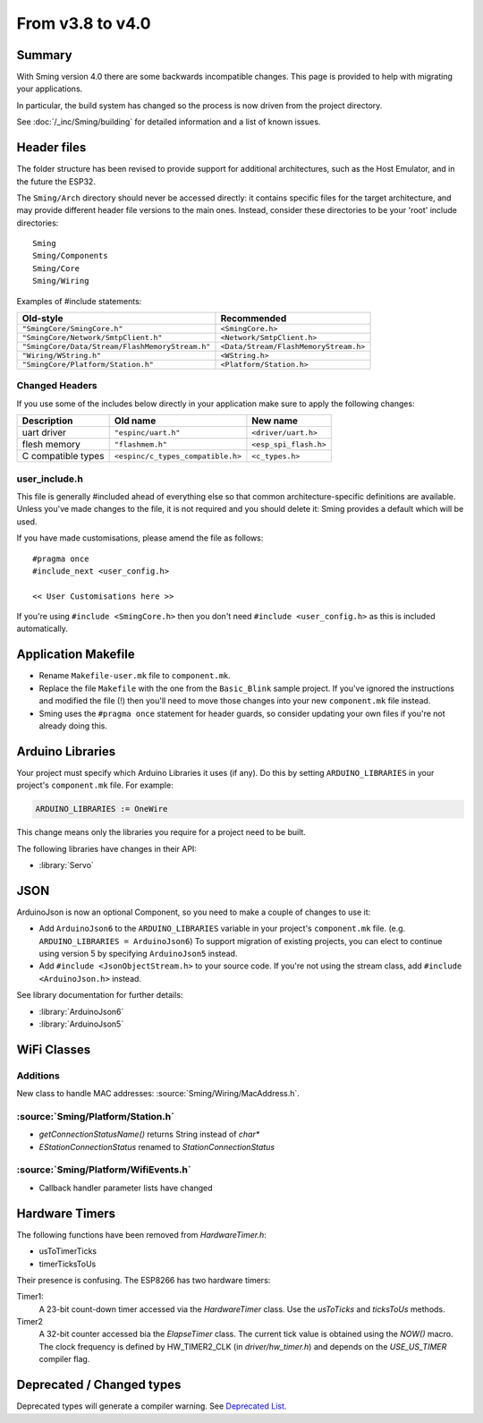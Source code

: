 *****************
From v3.8 to v4.0
*****************

Summary
=======

With Sming version 4.0 there are some backwards
incompatible changes. This page is provided to help with migrating your
applications.

In particular, the build system has changed so the process is now driven from the
project directory.

See :doc:`/_inc/Sming/building` for detailed information and a list of known issues.


Header files
============

The folder structure has been revised to provide support for additional
architectures, such as the Host Emulator, and in the future the ESP32.

The ``Sming/Arch`` directory should never be accessed directly: it
contains specific files for the target architecture, and may provide
different header file versions to the main ones. Instead, consider these
directories to be your 'root' include directories:

::

   Sming
   Sming/Components
   Sming/Core
   Sming/Wiring

Examples of #include statements:

====================================================     =====================================
Old-style                                                Recommended
====================================================     =====================================
``"SmingCore/SmingCore.h"``                              ``<SmingCore.h>``
``"SmingCore/Network/SmtpClient.h"``                     ``<Network/SmtpClient.h>``
``"SmingCore/Data/Stream/FlashMemoryStream.h"``          ``<Data/Stream/FlashMemoryStream.h>``
``"Wiring/WString.h"``                                   ``<WString.h>``
``"SmingCore/Platform/Station.h"``                       ``<Platform/Station.h>``
====================================================     =====================================


Changed Headers
---------------

If you use some of the includes below directly in your application make
sure to apply the following changes:

================== ================================= =====================
Description        Old name                          New name
================== ================================= =====================
uart driver        ``"espinc/uart.h"``               ``<driver/uart.h>``
flesh memory       ``"flashmem.h"``                  ``<esp_spi_flash.h>``
C compatible types ``<espinc/c_types_compatible.h>`` ``<c_types.h>``
================== ================================= =====================

user_include.h
--------------

This file is generally #included ahead of everything else so that common
architecture-specific definitions are available. Unless you've made
changes to the file, it is not required and you should delete it: Sming
provides a default which will be used.

If you have made customisations, please amend the file as follows:

::

   #pragma once
   #include_next <user_config.h>

   << User Customisations here >>


If you're using ``#include <SmingCore.h>`` then you don't need
``#include <user_config.h>`` as this is included automatically.

Application Makefile
====================

* Rename ``Makefile-user.mk`` file to ``component.mk``.
* Replace the file ``Makefile`` with the one from the ``Basic_Blink``
  sample project. If you've ignored the instructions and modified the
  file (!) then you'll need to move those changes into your new
  ``component.mk`` file instead.
* Sming uses the ``#pragma once`` statement for header guards, so
  consider updating your own files if you're not already doing this.

Arduino Libraries
=================

Your project must specify which Arduino Libraries it uses (if any). Do
this by setting ``ARDUINO_LIBRARIES`` in your project's
``component.mk`` file. For example:

.. code-block:: make

   ARDUINO_LIBRARIES := OneWire

This change means only the libraries you require for a project need to
be built.

The following libraries have changes in their API:

- :library:`Servo`


JSON
====

ArduinoJson is now an optional Component, so you need to make a couple
of changes to use it:

* Add ``ArduinoJson6`` to the ``ARDUINO_LIBRARIES`` variable in your
  project's ``component.mk`` file. (e.g.
  ``ARDUINO_LIBRARIES = ArduinoJson6``) To support migration of
  existing projects, you can elect to continue using version 5 by
  specifying ``ArduinoJson5`` instead.
* Add ``#include <JsonObjectStream.h>`` to your source code. If you're
  not using the stream class, add ``#include <ArduinoJson.h>`` instead.

See library documentation for further details:

* :library:`ArduinoJson6`
* :library:`ArduinoJson5`

WiFi Classes
============

Additions
---------

New class to handle MAC addresses: :source:`Sming/Wiring/MacAddress.h`.

:source:`Sming/Platform/Station.h`
----------------------------------

-  `getConnectionStatusName()` returns String instead of `char*`
-  `EStationConnectionStatus` renamed to `StationConnectionStatus`

:source:`Sming/Platform/WifiEvents.h`
-------------------------------------

- Callback handler parameter lists have changed

Hardware Timers
===============

The following functions have been removed from `HardwareTimer.h`:

- usToTimerTicks
- timerTicksToUs

Their presence is confusing. The ESP8266 has two hardware timers:

Timer1:
   A 23-bit count-down timer accessed via the `HardwareTimer` class.
   Use the `usToTicks` and `ticksToUs` methods.
   
Timer2
   A 32-bit counter accessed bia the `ElapseTimer` class.
   The current tick value is obtained using the `NOW()` macro.
   The clock frequency is defined by HW_TIMER2_CLK (in `driver/hw_timer.h`) and depends on the
   `USE_US_TIMER` compiler flag.

Deprecated / Changed types
==========================

Deprecated types will generate a compiler warning. See `Deprecated List <../api/deprecated.html>`_.
